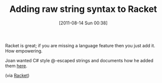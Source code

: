#+POSTID: 5891
#+DATE: [2011-08-14 Sun 00:38]
#+OPTIONS: toc:nil num:nil todo:nil pri:nil tags:nil ^:nil TeX:nil
#+CATEGORY: Link
#+TAGS: C Sharp, Lisp, Programming Language, Racket, Scheme
#+TITLE: Adding raw string syntax to Racket

Racket is great; if you are missing a language feature then you just add it. How empowering. 

Joan wanted C# style @-escaped strings and documents how he added them [[http://jarnaldich.me/2011/08/07/raw-strings-in-racket.html][here]].

(via [[http://groups.google.com/group/racket-users/browse_thread/thread/e21d111e3beecd89/4106508bac901302?lnk=gst&q=Adding+raw+string+syntax#4106508bac901302][Racket]])



